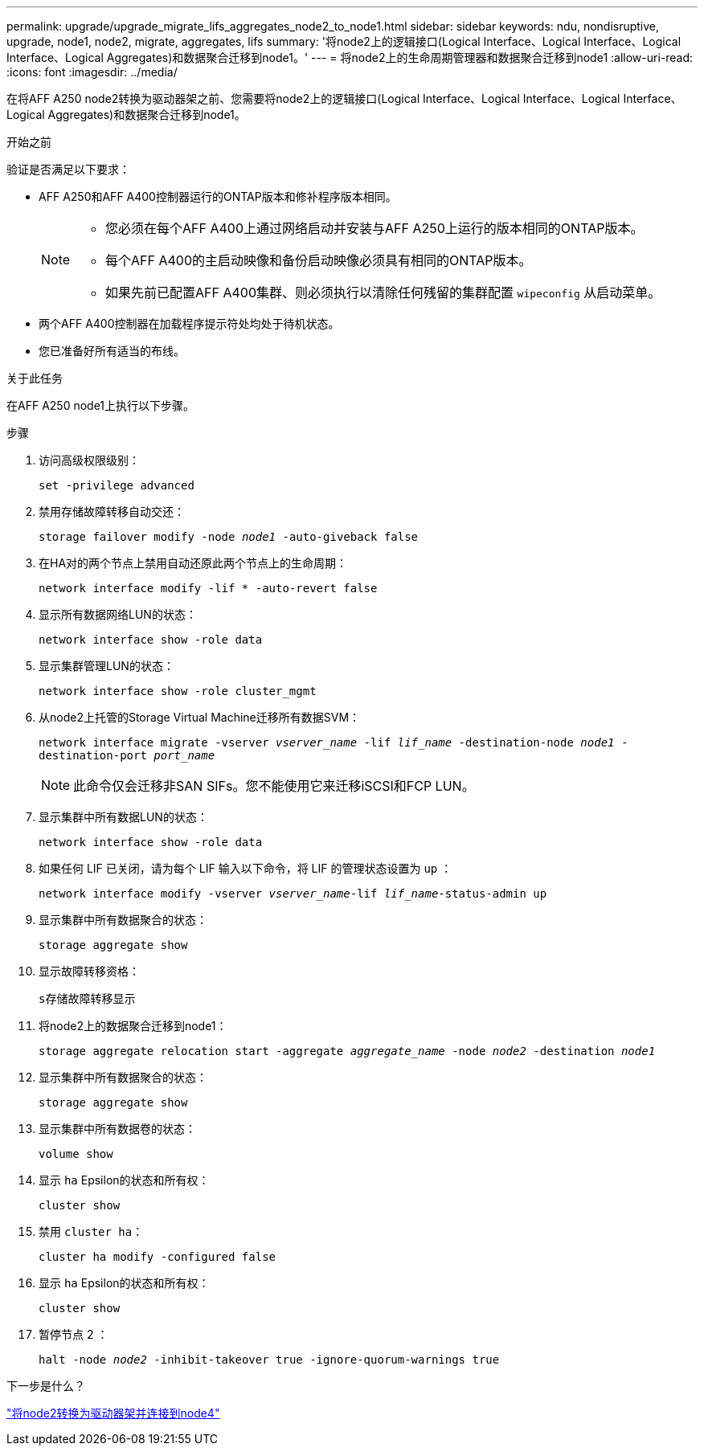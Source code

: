 ---
permalink: upgrade/upgrade_migrate_lifs_aggregates_node2_to_node1.html 
sidebar: sidebar 
keywords: ndu, nondisruptive, upgrade, node1, node2, migrate, aggregates, lifs 
summary: '将node2上的逻辑接口(Logical Interface、Logical Interface、Logical Interface、Logical Aggregates)和数据聚合迁移到node1。' 
---
= 将node2上的生命周期管理器和数据聚合迁移到node1
:allow-uri-read: 
:icons: font
:imagesdir: ../media/


[role="lead"]
在将AFF A250 node2转换为驱动器架之前、您需要将node2上的逻辑接口(Logical Interface、Logical Interface、Logical Interface、Logical Aggregates)和数据聚合迁移到node1。

.开始之前
验证是否满足以下要求：

* AFF A250和AFF A400控制器运行的ONTAP版本和修补程序版本相同。
+
[NOTE]
====
** 您必须在每个AFF A400上通过网络启动并安装与AFF A250上运行的版本相同的ONTAP版本。
** 每个AFF A400的主启动映像和备份启动映像必须具有相同的ONTAP版本。
** 如果先前已配置AFF A400集群、则必须执行以清除任何残留的集群配置 `wipeconfig` 从启动菜单。


====
* 两个AFF A400控制器在加载程序提示符处均处于待机状态。
* 您已准备好所有适当的布线。


.关于此任务
在AFF A250 node1上执行以下步骤。

.步骤
. 访问高级权限级别：
+
`set -privilege advanced`

. 禁用存储故障转移自动交还：
+
`storage failover modify -node _node1_ -auto-giveback false`

. 在HA对的两个节点上禁用自动还原此两个节点上的生命周期：
+
`network interface modify -lif * -auto-revert false`

. 显示所有数据网络LUN的状态：
+
`network interface show -role data`

. 显示集群管理LUN的状态：
+
`network interface show -role cluster_mgmt`

. 从node2上托管的Storage Virtual Machine迁移所有数据SVM：
+
`network interface migrate -vserver _vserver_name_ -lif _lif_name_ -destination-node _node1_ -destination-port _port_name_`

+

NOTE: 此命令仅会迁移非SAN SIFs。您不能使用它来迁移iSCSI和FCP LUN。

. 显示集群中所有数据LUN的状态：
+
`network interface show -role data`

. 如果任何 LIF 已关闭，请为每个 LIF 输入以下命令，将 LIF 的管理状态设置为 `up` ：
+
`network interface modify -vserver _vserver_name_-lif _lif_name_-status-admin up`

. 显示集群中所有数据聚合的状态：
+
`storage aggregate show`

. 显示故障转移资格：
+
`s存储故障转移显示`

. 将node2上的数据聚合迁移到node1：
+
`storage aggregate relocation start -aggregate _aggregate_name_ -node _node2_ -destination _node1_`

. 显示集群中所有数据聚合的状态：
+
`storage aggregate show`

. 显示集群中所有数据卷的状态：
+
`volume show`

. 显示 `ha` Epsilon的状态和所有权：
+
`cluster show`

. 禁用 `cluster ha`：
+
`cluster ha modify -configured false`

. 显示 `ha` Epsilon的状态和所有权：
+
`cluster show`

. 暂停节点 2 ：
+
`halt -node _node2_ -inhibit-takeover true -ignore-quorum-warnings true`



.下一步是什么？
link:upgrade_convert_node2_drive_shelf_connect_node4.html["将node2转换为驱动器架并连接到node4"]
